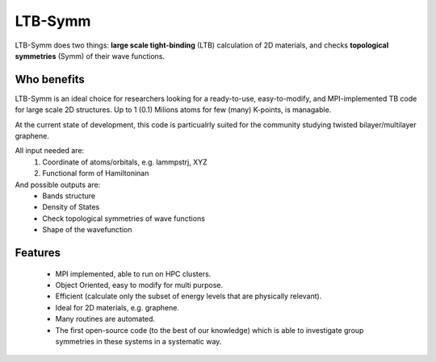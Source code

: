 LTB-Symm
========

LTB-Symm does two things: **large scale tight-binding** (LTB) calculation of 2D materials, and checks **topological symmetries** (Symm) of their wave functions.



Who benefits
-------------
LTB-Symm is an ideal choice for researchers looking for a ready-to-use, easy-to-modify, and MPI-implemented TB code for large scale 2D structures. Up to 1 (0.1) Milions atoms for few (many) K-points, is managable.

At the current state of development, this code is particualrly suited for the community studying twisted bilayer/multilayer graphene.

All input needed are:
    #. Coordinate of atoms/orbitals, e.g. lammpstrj, XYZ
    #. Functional form of Hamiltoninan


And possible outputs are:
    * Bands structure
    * Density of States
    * Check topological symmetries of wave functions
    * Shape of the wavefunction



Features
--------
    * MPI implemented, able to run on HPC clusters.
    * Object Oriented, easy to modify for multi purpose.
    * Efficient (calculate only the subset of energy levels that are physically relevant).
    * Ideal for 2D materials, e.g. graphene.
    * Many routines are automated.
    * The first open-source code (to the best of our knowledge) which is able to investigate group symmetries in these systems in a systematic way.

.. , thanks to pre-developed implementtaions of ``LANCZOS`` algorithm.
.. For instance no worries about:
        * Orientation of orbitals like local normal vercors
        * Indexing neghiboring atoms,
        * Detecting neghibors withing a cutoff,
        * Periodic boundary condition,
